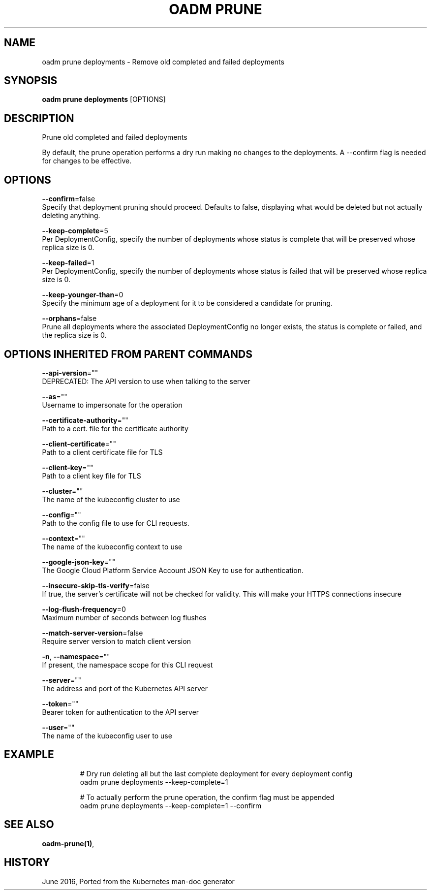 .TH "OADM PRUNE" "1" " Openshift CLI User Manuals" "Openshift" "June 2016"  ""


.SH NAME
.PP
oadm prune deployments \- Remove old completed and failed deployments


.SH SYNOPSIS
.PP
\fBoadm prune deployments\fP [OPTIONS]


.SH DESCRIPTION
.PP
Prune old completed and failed deployments

.PP
By default, the prune operation performs a dry run making no changes to the deployments. A \-\-confirm flag is needed for changes to be effective.


.SH OPTIONS
.PP
\fB\-\-confirm\fP=false
    Specify that deployment pruning should proceed. Defaults to false, displaying what would be deleted but not actually deleting anything.

.PP
\fB\-\-keep\-complete\fP=5
    Per DeploymentConfig, specify the number of deployments whose status is complete that will be preserved whose replica size is 0.

.PP
\fB\-\-keep\-failed\fP=1
    Per DeploymentConfig, specify the number of deployments whose status is failed that will be preserved whose replica size is 0.

.PP
\fB\-\-keep\-younger\-than\fP=0
    Specify the minimum age of a deployment for it to be considered a candidate for pruning.

.PP
\fB\-\-orphans\fP=false
    Prune all deployments where the associated DeploymentConfig no longer exists, the status is complete or failed, and the replica size is 0.


.SH OPTIONS INHERITED FROM PARENT COMMANDS
.PP
\fB\-\-api\-version\fP=""
    DEPRECATED: The API version to use when talking to the server

.PP
\fB\-\-as\fP=""
    Username to impersonate for the operation

.PP
\fB\-\-certificate\-authority\fP=""
    Path to a cert. file for the certificate authority

.PP
\fB\-\-client\-certificate\fP=""
    Path to a client certificate file for TLS

.PP
\fB\-\-client\-key\fP=""
    Path to a client key file for TLS

.PP
\fB\-\-cluster\fP=""
    The name of the kubeconfig cluster to use

.PP
\fB\-\-config\fP=""
    Path to the config file to use for CLI requests.

.PP
\fB\-\-context\fP=""
    The name of the kubeconfig context to use

.PP
\fB\-\-google\-json\-key\fP=""
    The Google Cloud Platform Service Account JSON Key to use for authentication.

.PP
\fB\-\-insecure\-skip\-tls\-verify\fP=false
    If true, the server's certificate will not be checked for validity. This will make your HTTPS connections insecure

.PP
\fB\-\-log\-flush\-frequency\fP=0
    Maximum number of seconds between log flushes

.PP
\fB\-\-match\-server\-version\fP=false
    Require server version to match client version

.PP
\fB\-n\fP, \fB\-\-namespace\fP=""
    If present, the namespace scope for this CLI request

.PP
\fB\-\-server\fP=""
    The address and port of the Kubernetes API server

.PP
\fB\-\-token\fP=""
    Bearer token for authentication to the API server

.PP
\fB\-\-user\fP=""
    The name of the kubeconfig user to use


.SH EXAMPLE
.PP
.RS

.nf
  # Dry run deleting all but the last complete deployment for every deployment config
  oadm prune deployments \-\-keep\-complete=1
  
  # To actually perform the prune operation, the confirm flag must be appended
  oadm prune deployments \-\-keep\-complete=1 \-\-confirm

.fi
.RE


.SH SEE ALSO
.PP
\fBoadm\-prune(1)\fP,


.SH HISTORY
.PP
June 2016, Ported from the Kubernetes man\-doc generator
